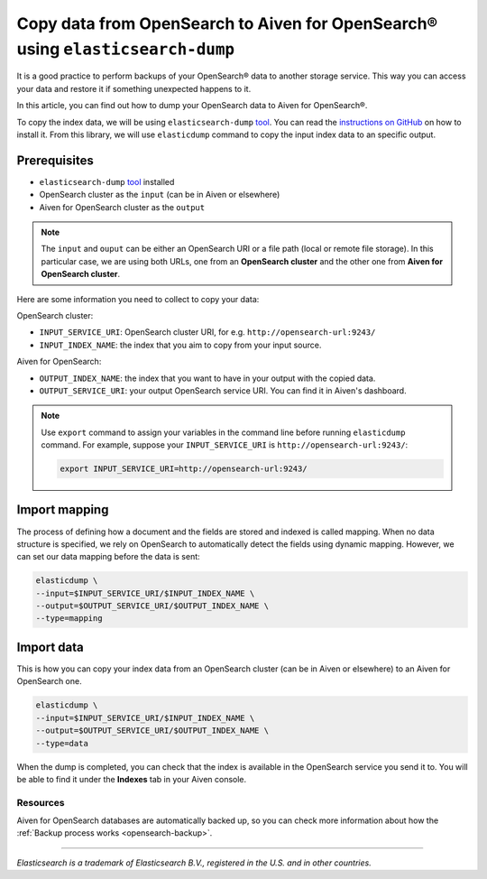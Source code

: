 Copy data from OpenSearch to Aiven for OpenSearch® using ``elasticsearch-dump``
===============================================================================

It is a good practice to perform backups of your OpenSearch® data to another storage service. This way you can access your data and restore it if something unexpected happens to it. 

In this article, you can find out how to dump your OpenSearch data to Aiven for OpenSearch®.

To copy the index data, we will be using ``elasticsearch-dump`` `tool <https://github.com/elasticsearch-dump/elasticsearch-dump>`__. You can read the `instructions on GitHub <https://github.com/elasticsearch-dump/elasticsearch-dump/blob/master/README.md>`_ on how to install it. From this library, we will use ``elasticdump`` command to copy the input index data to an specific output. 

.. _copy-data-from-os-to-os:

Prerequisites
~~~~~~~~~~~~~

* ``elasticsearch-dump`` `tool <https://github.com/elasticsearch-dump/elasticsearch-dump>`__ installed
* OpenSearch cluster as the ``input`` (can be in Aiven or elsewhere)
* Aiven for OpenSearch cluster as the ``output``

.. note::
    
    The ``input`` and ``ouput`` can be either an OpenSearch URI or a file path (local or remote file storage). In this particular case, we are using both URLs, one from an **OpenSearch cluster** and the other one from **Aiven for OpenSearch cluster**. 


Here are some information you need to collect to copy your data:

OpenSearch cluster:

* ``INPUT_SERVICE_URI``: OpenSearch cluster URI, for e.g. ``http://opensearch-url:9243/``
* ``INPUT_INDEX_NAME``: the index that you aim to copy from your input source.

Aiven for OpenSearch:

* ``OUTPUT_INDEX_NAME``: the index that you want to have in your output with the copied data.
* ``OUTPUT_SERVICE_URI``: your output OpenSearch service URI. You can find it in Aiven's dashboard.

.. note::

    Use ``export`` command to assign your variables in the command line before running ``elasticdump`` command. For example, suppose your ``INPUT_SERVICE_URI`` is ``http://opensearch-url:9243/``:

    .. code::

        export INPUT_SERVICE_URI=http://opensearch-url:9243/


Import mapping
~~~~~~~~~~~~~~

The process of defining how a document and the fields are stored and indexed is called mapping. When no data structure is specified, we rely on OpenSearch to automatically detect the fields using dynamic mapping. However, we can set our data mapping before the data is sent:

.. code-block:: shell

    elasticdump \
    --input=$INPUT_SERVICE_URI/$INPUT_INDEX_NAME \
    --output=$OUTPUT_SERVICE_URI/$OUTPUT_INDEX_NAME \
    --type=mapping


Import data 
~~~~~~~~~~~

This is how you can copy your index data from an OpenSearch cluster (can be in Aiven or elsewhere) to an Aiven for OpenSearch one.

.. code-block:: shell

    elasticdump \
    --input=$INPUT_SERVICE_URI/$INPUT_INDEX_NAME \
    --output=$OUTPUT_SERVICE_URI/$OUTPUT_INDEX_NAME \
    --type=data

When the dump is completed, you can check that the index is available in the OpenSearch service you send it to. You will be able to find it under the **Indexes** tab in your Aiven console.

Resources
---------

Aiven for OpenSearch databases are automatically backed up, so you can check more information about how the :ref:`Backup process works <opensearch-backup>`.

-------

.. We don't directly reference Elasticsearch itself, but we do use the term
   "elasticsearch" so it is probably polite to include the following
   disclaimer

*Elasticsearch is a trademark of Elasticsearch B.V., registered in the U.S. and in other countries.*
